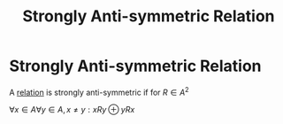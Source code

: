 #+title: Strongly Anti-symmetric Relation
#+roam_alias: "Strongly Anti-symmetric Relation"
#+roam_tags: "Discrete Structures" "Definition" "Relation"
* Strongly Anti-symmetric Relation
A [[file:Relation.org][relation]] is strongly anti-symmetric
if for $R \in A^{2 }$

$\forall x \in A \forall y \in A, x \neq y: xRy \oplus yRx$
